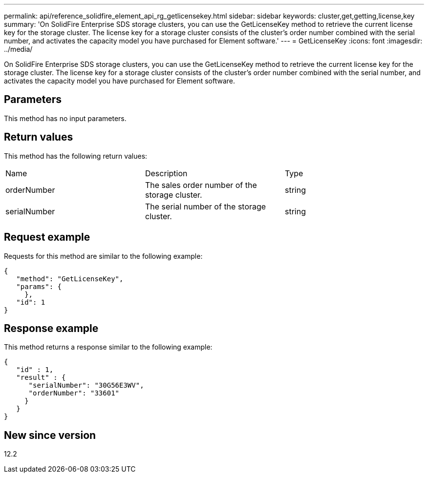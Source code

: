 ---
permalink: api/reference_solidfire_element_api_rg_getlicensekey.html
sidebar: sidebar
keywords: cluster,get,getting,license,key
summary: 'On SolidFire Enterprise SDS storage clusters, you can use the GetLicenseKey method to retrieve the current license key for the storage cluster. The license key for a storage cluster consists of the cluster’s order number combined with the serial number, and activates the capacity model you have purchased for Element software.'
---
= GetLicenseKey
:icons: font
:imagesdir: ../media/

[.lead]
On SolidFire Enterprise SDS storage clusters, you can use the GetLicenseKey method to retrieve the current license key for the storage cluster. The license key for a storage cluster consists of the cluster's order number combined with the serial number, and activates the capacity model you have purchased for Element software.

== Parameters

This method has no input parameters.

== Return values

This method has the following return values:

|===
| Name| Description| Type
a|
orderNumber
a|
The sales order number of the storage cluster.
a|
string
a|
serialNumber
a|
The serial number of the storage cluster.
a|
string
|===

== Request example

Requests for this method are similar to the following example:

----
{
   "method": "GetLicenseKey",
   "params": {
     },
   "id": 1
}
----

== Response example

This method returns a response similar to the following example:

----
{
   "id" : 1,
   "result" : {
      "serialNumber": "30G56E3WV",
      "orderNumber": "33601"
     }
   }
}
----

== New since version

12.2
